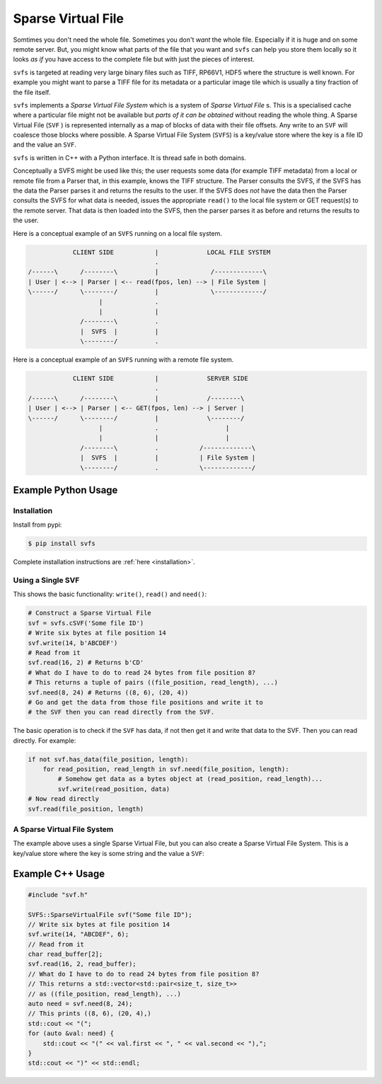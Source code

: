 
Sparse Virtual File
#################################################

Somtimes you don't need the whole file.
Sometimes you don't *want* the whole file.
Especially if it is huge and on some remote server.
But, you might know what parts of the file that you want and ``svfs`` can help you store them locally so it looks
*as if* you have access to the complete file but with just the pieces of interest.

``svfs`` is targeted at reading very large binary files such as TIFF, RP66V1, HDF5 where the structure is well known.
For example you might want to parse a TIFF file for its metadata or a particular image tile which is usually a tiny
fraction of the file itself.

``svfs`` implements a *Sparse Virtual File System* which is a system of *Sparse Virtual File* s.
This is a specialised cache where a particular file might not be available but *parts of it can be obtained* without
reading the whole thing. A Sparse Virtual File (``SVF`` ) is represented internally as a map of blocks of data with
their file offsets.
Any write to an ``SVF`` will coalesce those blocks where possible.
A Sparse Virtual File System (``SVFS``) is a key/value store where the key is a file ID and the value an ``SVF``.

``svfs`` is written in C++ with a Python interface.
It is thread safe in both domains.

Conceptually a SVFS might be used like this; the user requests some data (for example TIFF metadata) from a local or
remote file from a Parser that, in this example, knows the TIFF structure.
The Parser consults the SVFS, if the SVFS has the data the Parser parses it and returns the results to
the user.
If the SVFS does *not* have the data then the Parser consults the SVFS for what data is needed, issues the
appropriate ``read()`` to the local file system or GET request(s) to the remote server.
That data is then loaded into the SVFS, then the parser parses it as before and returns the
results to the user.

Here is a conceptual example of an ``SVFS`` running on a local file system.

.. code-block:: console

                CLIENT SIDE           |             LOCAL FILE SYSTEM
                                      .
    /------\      /--------\          |              /-------------\
    | User | <--> | Parser | <-- read(fpos, len) --> | File System |
    \------/      \--------/          |              \-------------/
                       |              .
                       |              |
                  /--------\          .
                  |  SVFS  |          |
                  \--------/          .

Here is a conceptual example of an ``SVFS`` running with a remote file system.

.. code-block:: console

                CLIENT SIDE           |             SERVER SIDE
                                      .
    /------\      /--------\          |             /--------\
    | User | <--> | Parser | <-- GET(fpos, len) --> | Server |
    \------/      \--------/          |             \--------/
                       |              .                  |
                       |              |                  |
                  /--------\          .           /-------------\
                  |  SVFS  |          |           | File System |
                  \--------/          .           \-------------/

Example Python Usage
======================

Installation
------------

Install from pypi:

.. code-block:: console

    $ pip install svfs

Complete installation instructions are :ref:`here <installation>`.

Using a Single SVF
------------------

This shows the basic functionality: ``write()``, ``read()`` and ``need()``:

.. code-block:: python

    # Construct a Sparse Virtual File
    svf = svfs.cSVF('Some file ID')
    # Write six bytes at file position 14
    svf.write(14, b'ABCDEF')
    # Read from it
    svf.read(16, 2) # Returns b'CD'
    # What do I have to do to read 24 bytes from file position 8?
    # This returns a tuple of pairs ((file_position, read_length), ...)
    svf.need(8, 24) # Returns ((8, 6), (20, 4))
    # Go and get the data from those file positions and write it to
    # the SVF then you can read directly from the SVF.

The basic operation is to check if the ``SVF`` has data, if not then get it and write that data to the SVF.
Then you can read directly.
For example:

.. code-block:: python

        if not svf.has_data(file_position, length):
            for read_position, read_length in svf.need(file_position, length):
                # Somehow get data as a bytes object at (read_position, read_length)...
                svf.write(read_position, data)
        # Now read directly
        svf.read(file_position, length)

A Sparse Virtual File System
-------------------------------------

The example above uses a single Sparse Virtual File, but you can also create a Sparse Virtual File System.
This is a key/value store where the key is some string and the value a ``SVF``:

.. code-block:: python
    :caption: Example Sparse Virtual File System

    svfs = svfs.cSVFS()
    # Insert an empty SVF with a corresponding ID
    ID = 'abc'
    svfs.insert(ID)
    # Write six bytes to that SVF at file position 14
    svfs.write(ID, 14, b'ABCDEF')
    # Read from the SVF
    svfs.read(ID, 16, 2) # Returns b'CD'
    # What do I have to do to read 24 bytes from file position 8
    # from that SVF?
    svfs.need(ID, 8, 24) # Returns ((8, 6), (20, 4))


Example C++ Usage
====================


.. code-block:: c++

    #include "svf.h"

    SVFS::SparseVirtualFile svf("Some file ID");
    // Write six bytes at file position 14
    svf.write(14, "ABCDEF", 6);
    // Read from it
    char read_buffer[2];
    svf.read(16, 2, read_buffer);
    // What do I have to do to read 24 bytes from file position 8?
    // This returns a std::vector<std::pair<size_t, size_t>>
    // as ((file_position, read_length), ...)
    auto need = svf.need(8, 24);
    // This prints ((8, 6), (20, 4),)
    std::cout << "(";
    for (auto &val: need) {
        std::cout << "(" << val.first << ", " << val.second << "),";
    }
    std::cout << ")" << std::endl;

